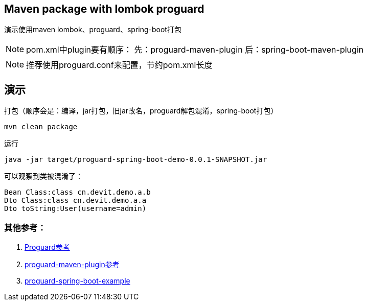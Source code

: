 == Maven package with lombok proguard 

演示使用maven lombok、proguard、spring-boot打包

[NOTE]
====
pom.xml中plugin要有顺序：
先：proguard-maven-plugin
后：spring-boot-maven-plugin
====

[NOTE]
====
推荐使用proguard.conf来配置，节约pom.xml长度
====

== 演示

打包（顺序会是：编译，jar打包，旧jar改名，proguard解包混淆，spring-boot打包）

[source, shell]
----
mvn clean package
----

运行

[source, shell]
----
java -jar target/proguard-spring-boot-demo-0.0.1-SNAPSHOT.jar
----

可以观察到类被混淆了：

[source]
----
Bean Class:class cn.devit.demo.a.b
Dto Class:class cn.devit.demo.a.a
Dto toString:User(username=admin)
----


=== 其他参考：

. https://www.guardsquare.com/en/products/proguard/manual/examples[Proguard参考] 
. http://wvengen.github.io/proguard-maven-plugin/dependencies.html[proguard-maven-plugin参考]
. https://github.com/seregaSLM/proguard-spring-boot-example[proguard-spring-boot-example]
